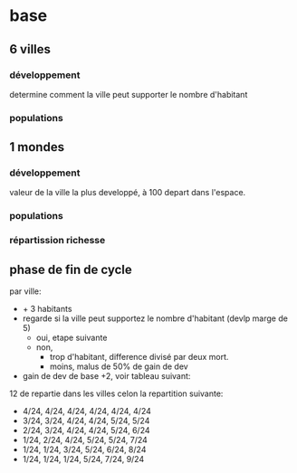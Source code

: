 
* base

** 6 villes
*** développement
determine comment la ville peut supporter le nombre d'habitant
*** populations
** 1 mondes
*** développement
valeur de la ville la plus developpé, à 100 depart dans l'espace.
*** populations
*** répartission richesse

** phase de fin de cycle
par ville:
- + 3 habitants
- regarde si la ville peut supportez le nombre d'habitant (devlp marge de 5)
 - oui, etape suivante
 - non,
  - trop d'habitant, difference divisé par deux mort.
  - moins, malus de 50% de gain de dev
- gain de dev
  de base +2, voir tableau suivant:

12 de repartie dans les villes celon la repartition suivante:
- 4/24, 4/24, 4/24, 4/24, 4/24, 4/24
- 3/24, 3/24, 4/24, 4/24, 5/24, 5/24
- 2/24, 3/24, 4/24, 4/24, 5/24, 6/24
- 1/24, 2/24, 4/24, 5/24, 5/24, 7/24
- 1/24, 1/24, 3/24, 5/24, 6/24, 8/24
- 1/24, 1/24, 1/24, 5/24, 7/24, 9/24

